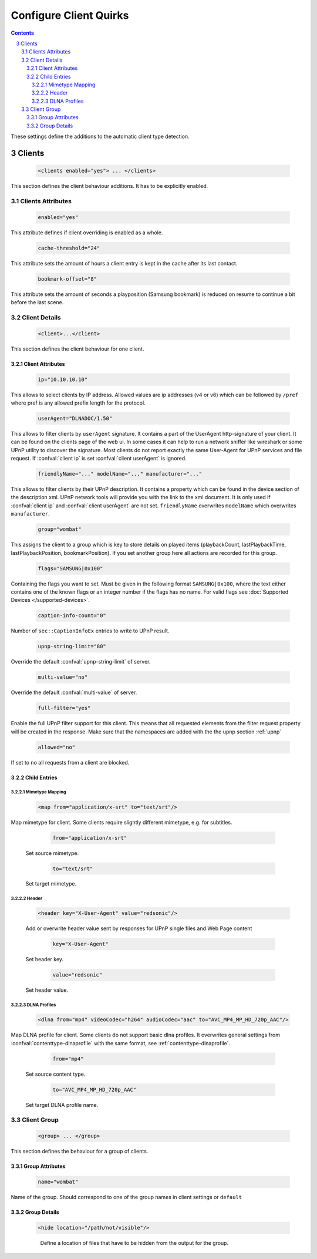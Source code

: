 .. index:: Configure Client

#######################
Configure Client Quirks
#######################

.. contents::
   :backlinks: entry
.. sectnum::
   :start: 3

These settings define the additions to the automatic client type detection.

.. _clients:

*******
Clients
*******

.. confval:: clients
   :type: :confval:`Section`
   :required: false
..

   .. code-block:: xml

      <clients enabled="yes"> ... </clients>

This section defines the client behaviour additions. It has to be explicitly enabled.

Clients Attributes
==================

.. confval:: clients enabled
   :type: :confval:`Boolean`
   :required: false
   :default: ``no``
..

   .. code:: xml

        enabled="yes"

This attribute defines if client overriding is enabled as a whole.

.. confval:: cache-threshold
   :type: :confval:`Time`
   :required: false
   :default: ``6``
..

    .. code:: xml

        cache-threshold="24"

This attribute sets the amount of hours a client entry is kept in the cache after its last contact.

.. confval:: bookmark-offset
   :type: :confval:`Time`
   :required: false
   :default: ``10``
..

    .. code:: xml

        bookmark-offset="8"

This attribute sets the amount of seconds a playposition (Samsung bookmark) is reduced on resume to continue a bit before the last scene.

Client Details
==============

.. confval:: client
   :type: :confval:`Section`
   :required: false
..

   .. code-block:: xml

      <client>...</client>

This section defines the client behaviour for one client.

Client Attributes
-----------------

.. confval:: client ip
   :type: :confval:`String`
   :required: false
   :default: `empty`
..

   .. code:: xml
  
       ip="10.10.10.10"

This allows to select clients by IP address. Allowed values are ip addresses (v4 or v6) which can be followed by ``/pref`` where pref is any allowed prefix length for the protocol.

.. confval:: client userAgent
   :type: :confval:`String`
   :required: false
   :default: `empty`
..

   .. code:: xml
  
       userAgent="DLNADOC/1.50"

This allows to filter clients by ``userAgent`` signature. It contains a part of the UserAgent http-signature of your client.
It can be found on the clients page of the web ui.
In some cases it can help to run a network sniffer like wireshark or some UPnP utility to discover the signature.
Most clients do not report exactly the same User-Agent for UPnP services and file request.
If :confval:`client ip` is set :confval:`client userAgent` is ignored.

.. confval:: client friendlyName
   :type: :confval:`String`
   :required: false
   :default: `empty`
..
.. versionadded:: 2.3.0

.. confval:: client modelName
   :type: :confval:`String`
   :required: false
   :default: `empty`
..
.. versionadded:: 2.3.0

.. confval:: client manufacturer
   :type: :confval:`String`
   :required: false
   :default: `empty`
..
.. versionadded:: 2.3.0
..

   .. code:: xml

       friendlyName="..." modelName="..." manufacturer="..."

This allows to filter clients by their UPnP description. It contains a property which can be found in the device section of the description xml.
UPnP network tools will provide you with the link to the xml document.
It is only used if :confval:`client ip` and :confval:`client userAgent` are not set. ``friendlyName`` overwrites ``modelName`` which overwrites ``manufacturer``.

.. confval:: client group
   :type: :confval:`String`
   :required: false
   :default: ``default``
..

   .. code:: xml
  
       group="wombat"

This assigns the client to a group which is key to store details on played items (playbackCount, lastPlaybackTime, lastPlaybackPosition, bookmarkPosition).
If you set another group here all actions are recorded for this group.

.. confval:: flags
   :type: :confval:`String`
   :required: false
   :default: ``0``
..

   .. code:: xml

       flags="SAMSUNG|0x100"

Containing the flags you want to set. Must be given in the following format ``SAMSUNG|0x100``, where the text either contains 
one of the known flags or an integer number if the flags has no name.
For valid flags see :doc:`Supported Devices </supported-devices>`.

.. confval:: client caption-info-count
   :type: :confval:`Integer`
   :required: false
   :default: :confval:`caption-info-count`
..

   .. code:: xml

       caption-info-count="0"

Number of ``sec::CaptionInfoEx`` entries to write to UPnP result.

.. confval:: client upnp-string-limit
   :type: :confval:`Integer`
   :required: false
   :default: :confval:`upnp-string-limit`
..

   .. code:: xml

       upnp-string-limit="80"

Override the default :confval:`upnp-string-limit` of server.

.. confval:: client multi-value
   :type: :confval:`Boolean`
   :required: false
   :default: :confval:`multi-value`
..

   .. code:: xml

       multi-value="no"

Override the default :confval:`multi-value` of server.

.. confval:: full-filter
   :type: :confval:`Boolean`
   :required: false
   :default: ``no``
..

   .. versionadded:: 2.4.0
   .. code:: xml

       full-filter="yes"

Enable the full UPnP filter support for this client. This means that all requested
elements from the filter request property will be created in the response.
Make sure that the namespaces are added with the the upnp section :ref:`upnp`

.. confval:: client allowed
   :type: :confval:`Boolean`
   :required: false
   :default: ``yes``
..

   .. versionadded:: 2.3.0
   .. code:: xml

       allowed="no"

If set to ``no`` all requests from a client are blocked.


Child Entries
-------------

Mimetype Mapping
^^^^^^^^^^^^^^^^

.. confval:: client map
   :type: :confval:`Section`
   :required: false
..

   .. code:: xml

       <map from="application/x-srt" to="text/srt"/>

Map mimetype for client. Some clients require slightly different mimetype, e.g. for subtitles.

   .. confval:: client map from
      :type: :confval:`String`
      :required: true
   ..

      .. code:: xml

         from="application/x-srt"

   Set source mimetype.

   .. confval:: client map to
      :type: :confval:`String`
      :required: true
   ..

      .. code:: xml

         to="text/srt"

   Set target mimetype.

Header
^^^^^^

.. confval:: client header
   :type: :confval:`Section`
   :required: false
..

   .. versionadded:: 2.1.0
   .. code:: xml

       <header key="X-User-Agent" value="redsonic"/>

   Add or overwrite header value sent by responses for UPnP single files and Web Page content

   .. confval:: client header key
      :type: :confval:`String`
      :required: true
   ..

      .. code:: xml

         key="X-User-Agent"

   Set header key.

   .. confval:: client header value
      :type: :confval:`String`
      :required: true
   ..

      .. code:: xml

         value="redsonic"

   Set header value.

DLNA Profiles
^^^^^^^^^^^^^

.. confval:: client dlna
   :type: :confval:`Section`
   :required: false
..

   .. code:: xml

       <dlna from="mp4" videoCodec="h264" audioCodec="aac" to="AVC_MP4_MP_HD_720p_AAC"/>

Map DLNA profile for client. Some clients do not support basic dlna profiles.
It overwrites general settings from :confval:`contenttype-dlnaprofile` with the same format, see :ref:`contenttype-dlnaprofile`.

   .. confval:: client dlna from
      :type: :confval:`String`
      :required: true
   ..

      .. code:: xml

         from="mp4"

   Set source content type.

   .. confval:: client dlna to
      :type: :confval:`String`
      :required: true
   ..

      .. code:: xml

         to="AVC_MP4_MP_HD_720p_AAC"

   Set target DLNA profile name.

Client Group
============

.. confval:: group
   :type: :confval:`Section`
   :required: false
..

   .. versionadded:: 2.4.0
   .. code-block:: xml

      <group> ... </group>

This section defines the behaviour for a group of clients.

Group Attributes
----------------

.. confval:: group name
   :type: :confval:`String`
   :required: true
..

   .. code:: xml

       name="wombat"

Name of the group. Should correspond to one of the group names in client settings or ``default``

Group Details
-------------

.. confval:: hide
   :type: :confval:`Section`
   :required: false
..

   .. code:: xml

       <hide location="/path/not/visible"/>

   .. confval:: hide location
      :type: :confval:`Path`
      :required: true
   ..

    Define a location of files that have to be hidden from the output for the group.
